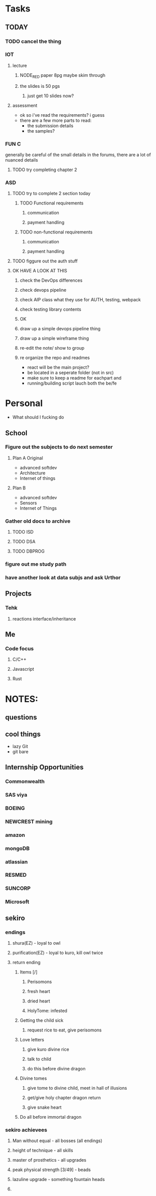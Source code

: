 * Tasks
** TODAY
*** TODO cancel the thing
*** IOT
**** lecture
***** NODE_RED paper 8pg maybe skim through
***** the slides is 50 pgs
****** just get 10 slides now?
**** assessment
     - ok so i've read the requirements? i guess
     - there are a few more parts to read:
       - the submission details
       - the samples?
*** FUN C
    generally be careful of the small details in the forums, there are a lot of nuanced details
**** TODO try completing chapter 2
*** ASD
**** TODO try to complete 2 section today 
***** TODO Functional requirements
****** communication
****** payment handling
***** TODO non-functional requirements
****** communication
****** payment handling
**** TODO figgure out the auth stuff
**** OK HAVE A LOOK AT THIS
***** check the DevOps differences
***** check devops pipeline
***** check AIP class what they use for AUTH, testing, webpack
***** check testing library contents
***** OK
***** draw up a simple devops pipeline thing
***** draw up a simple wireframe thing
***** re-edit the note/ show to group
***** re organize the repo and readmes
      - react will be the main project?
      - be located in a seperate folder (not in src)
      - make sure to keep a readme for eachpart and
      - running/building script lauch both the be/fe
* Personal
- What should I fucking do
** School
*** Figure out the subjects to do next semester
**** Plan A Original
     - advanced softdev
     - Architecture
     - Internet of things
**** Plan B
     - advanced softdev
     - Sensors
     - Internet of Things
*** Gather old docs to archive
**** TODO ISD
**** TODO DSA
**** TODO DBPROG
*** figure out me study path
*** have another look at data subjs and ask Urthor
** Projects
*** Tehk 
**** reactions interface/inheritance
** Me
*** Code focus
**** C/C++
**** Javascript
**** Rust
* NOTES:
** questions
** cool things
   - lazy Git
   - git bare
** Internship Opportunities
*** Commonwealth
*** SAS viya
*** BOEING
*** NEWCREST mining
*** amazon
*** mongoDB
*** atlassian
*** RESMED
*** SUNCORP
*** Microsoft
** sekiro
*** endings
**** shura(EZ) - loyal to owl
**** purification(EZ) - loyal to kuro, kill owl twice
**** return ending
***** Items [/]
****** Perisomons
****** fresh heart
****** dried heart
****** HolyTome: infested
***** Getting the child sick
****** request rice to eat, give perisomons
***** Love letters
****** give kuro divine rice
****** talk to child
****** do this before divine dragon
***** Divine tomes
****** give tome to divine child, meet in hall of illusions
****** get/give holy chapter dragon return
****** give snake heart
***** Do all before immortal dragon
*** sekiro achievees 
**** Man without equal - all bosses (all endings)
**** height of technique - all skills
**** master of prosthetics - all upgrades
**** peak physical strength [3/49] - beads
**** lazuline upgrade - something fountain heads
**** 
